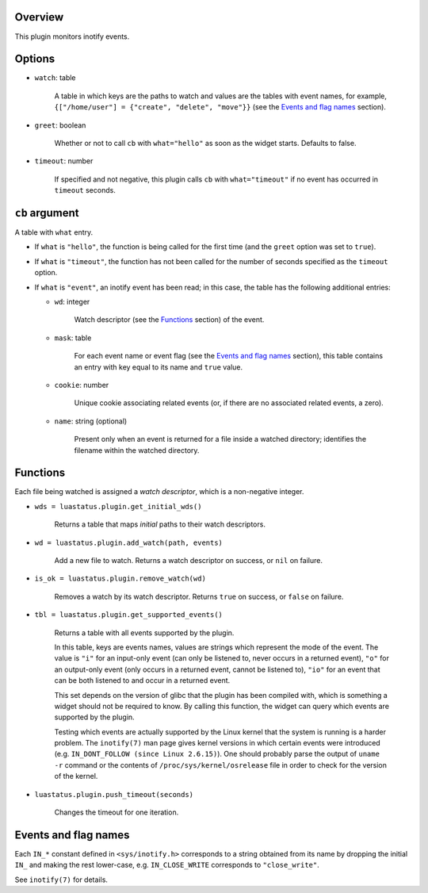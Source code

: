 .. :X-man-page-only: luastatus-plugin-inotify
.. :X-man-page-only: ########################
.. :X-man-page-only:
.. :X-man-page-only: ############################
.. :X-man-page-only: inotify plugin for luastatus
.. :X-man-page-only: ############################
.. :X-man-page-only:
.. :X-man-page-only: :Copyright: LGPLv3
.. :X-man-page-only: :Manual section: 7

Overview
========
This plugin monitors inotify events.

Options
=======
* ``watch``: table

    A table in which keys are the paths to watch and values are the tables with event names,
    for example, ``{["/home/user"] = {"create", "delete", "move"}}`` (see the
    `Events and flag names`_ section).

* ``greet``: boolean

    Whether or not to call ``cb`` with ``what="hello"`` as soon as the widget starts. Defaults to
    false.

* ``timeout``: number

    If specified and not negative, this plugin calls ``cb`` with ``what="timeout"`` if no event has
    occurred in ``timeout`` seconds.

``cb`` argument
===============
A table with ``what`` entry.

* If ``what`` is ``"hello"``, the function is being called for the first time (and the ``greet``
  option was set to ``true``).

* If ``what`` is ``"timeout"``, the function has not been called for the number of seconds specified
  as the ``timeout`` option.

* If ``what`` is ``"event"``, an inotify event has been read; in this case, the table has the
  following additional entries:

  - ``wd``: integer

      Watch descriptor (see the `Functions`_ section) of the event.

  - ``mask``: table

      For each event name or event flag (see the `Events and flag names`_ section), this table
      contains an entry with key equal to its name and ``true`` value.

  - ``cookie``: number

      Unique cookie associating related events (or, if there are no associated related events, a
      zero).

  - ``name``: string (optional)

      Present only when an event is returned for a file inside a watched directory; identifies the
      filename within the watched directory.

Functions
=========
Each file being watched is assigned a *watch descriptor*, which is a non-negative integer.

* ``wds = luastatus.plugin.get_initial_wds()``

    Returns a table that maps *initial* paths to their watch descriptors.

* ``wd = luastatus.plugin.add_watch(path, events)``

    Add a new file to watch. Returns a watch descriptor on success, or ``nil`` on failure.

* ``is_ok = luastatus.plugin.remove_watch(wd)``

    Removes a watch by its watch descriptor. Returns ``true`` on success, or ``false`` on failure.

* ``tbl = luastatus.plugin.get_supported_events()``

    Returns a table with all events supported by the plugin.

    In this table, keys are events names, values are strings which represent the mode of the event.
    The value is
    ``"i"`` for an input-only event (can only be listened to, never occurs in a returned event),
    ``"o"`` for an output-only event (only occurs in a returned event, cannot be listened to),
    ``"io"`` for an event that can be both listened to and occur in a returned event.

    This set depends on the version of glibc that the plugin has been compiled with, which is
    something a widget should not be required to know. By calling this function, the widget can
    query which events are supported by the plugin.

    Testing which events are actually supported by the Linux kernel that the system is running is a
    harder problem.
    The ``inotify(7)`` man page gives kernel versions in which certain events were introduced
    (e.g. ``IN_DONT_FOLLOW (since Linux 2.6.15)``).
    One should probably parse the output of ``uname -r`` command or the contents of
    ``/proc/sys/kernel/osrelease`` file in order to check for the version of the kernel.

* ``luastatus.plugin.push_timeout(seconds)``

    Changes the timeout for one iteration.

Events and flag names
=====================
Each ``IN_*`` constant defined in ``<sys/inotify.h>`` corresponds to a string obtained from its name
by dropping the initial ``IN_`` and making the rest lower-case, e.g. ``IN_CLOSE_WRITE`` corresponds
to ``"close_write"``.

See ``inotify(7)`` for details.
